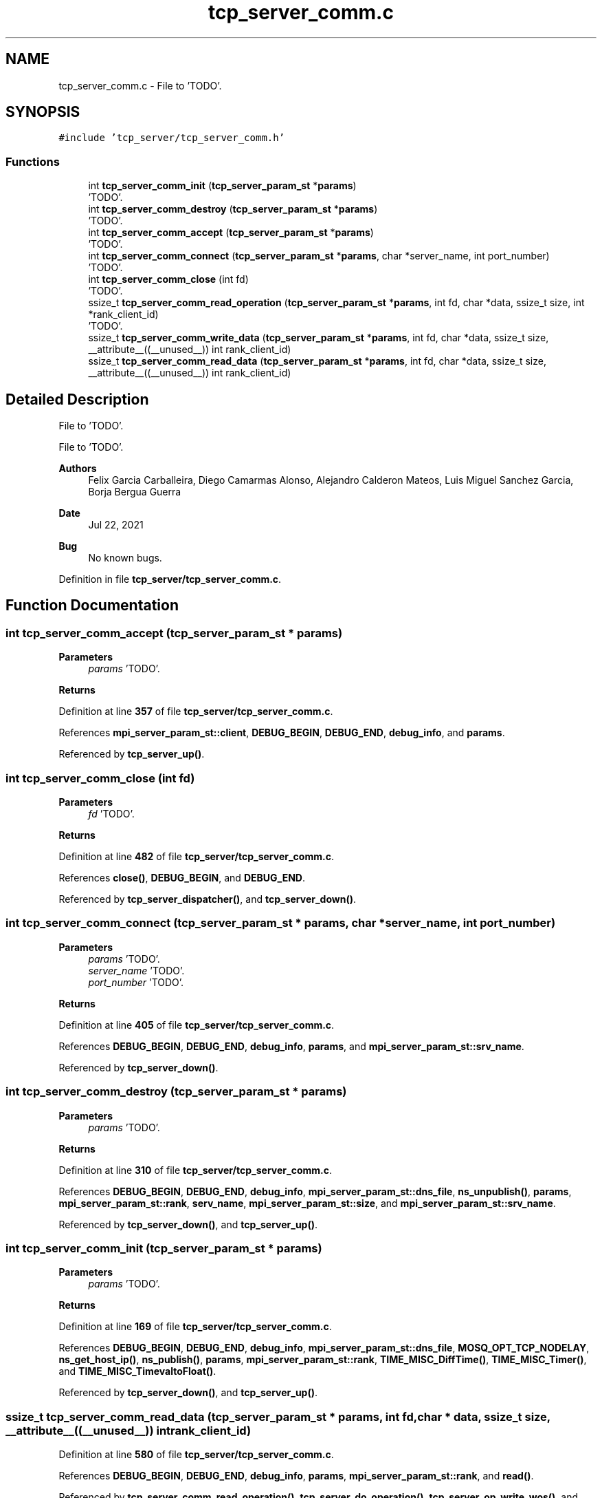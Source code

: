 .TH "tcp_server_comm.c" 3 "Wed May 24 2023" "Version Expand version 1.0r5" "Expand" \" -*- nroff -*-
.ad l
.nh
.SH NAME
tcp_server_comm.c \- File to 'TODO'\&.  

.SH SYNOPSIS
.br
.PP
\fC#include 'tcp_server/tcp_server_comm\&.h'\fP
.br

.SS "Functions"

.in +1c
.ti -1c
.RI "int \fBtcp_server_comm_init\fP (\fBtcp_server_param_st\fP *\fBparams\fP)"
.br
.RI "'TODO'\&. "
.ti -1c
.RI "int \fBtcp_server_comm_destroy\fP (\fBtcp_server_param_st\fP *\fBparams\fP)"
.br
.RI "'TODO'\&. "
.ti -1c
.RI "int \fBtcp_server_comm_accept\fP (\fBtcp_server_param_st\fP *\fBparams\fP)"
.br
.RI "'TODO'\&. "
.ti -1c
.RI "int \fBtcp_server_comm_connect\fP (\fBtcp_server_param_st\fP *\fBparams\fP, char *server_name, int port_number)"
.br
.RI "'TODO'\&. "
.ti -1c
.RI "int \fBtcp_server_comm_close\fP (int fd)"
.br
.RI "'TODO'\&. "
.ti -1c
.RI "ssize_t \fBtcp_server_comm_read_operation\fP (\fBtcp_server_param_st\fP *\fBparams\fP, int fd, char *data, ssize_t size, int *rank_client_id)"
.br
.RI "'TODO'\&. "
.ti -1c
.RI "ssize_t \fBtcp_server_comm_write_data\fP (\fBtcp_server_param_st\fP *\fBparams\fP, int fd, char *data, ssize_t size, __attribute__((__unused__)) int rank_client_id)"
.br
.ti -1c
.RI "ssize_t \fBtcp_server_comm_read_data\fP (\fBtcp_server_param_st\fP *\fBparams\fP, int fd, char *data, ssize_t size, __attribute__((__unused__)) int rank_client_id)"
.br
.in -1c
.SH "Detailed Description"
.PP 
File to 'TODO'\&. 

File to 'TODO'\&.
.PP
\fBAuthors\fP
.RS 4
Felix Garcia Carballeira, Diego Camarmas Alonso, Alejandro Calderon Mateos, Luis Miguel Sanchez Garcia, Borja Bergua Guerra 
.RE
.PP
\fBDate\fP
.RS 4
Jul 22, 2021 
.RE
.PP
\fBBug\fP
.RS 4
No known bugs\&. 
.RE
.PP

.PP
Definition in file \fBtcp_server/tcp_server_comm\&.c\fP\&.
.SH "Function Documentation"
.PP 
.SS "int tcp_server_comm_accept (\fBtcp_server_param_st\fP * params)"

.PP
'TODO'\&. 'TODO'\&.
.PP
\fBParameters\fP
.RS 4
\fIparams\fP 'TODO'\&. 
.RE
.PP
\fBReturns\fP
.RS 4
'TODO'\&. 
.RE
.PP

.PP
Definition at line \fB357\fP of file \fBtcp_server/tcp_server_comm\&.c\fP\&.
.PP
References \fBmpi_server_param_st::client\fP, \fBDEBUG_BEGIN\fP, \fBDEBUG_END\fP, \fBdebug_info\fP, and \fBparams\fP\&.
.PP
Referenced by \fBtcp_server_up()\fP\&.
.SS "int tcp_server_comm_close (int fd)"

.PP
'TODO'\&. 'TODO'\&.
.PP
\fBParameters\fP
.RS 4
\fIfd\fP 'TODO'\&. 
.RE
.PP
\fBReturns\fP
.RS 4
'TODO'\&. 
.RE
.PP

.PP
Definition at line \fB482\fP of file \fBtcp_server/tcp_server_comm\&.c\fP\&.
.PP
References \fBclose()\fP, \fBDEBUG_BEGIN\fP, and \fBDEBUG_END\fP\&.
.PP
Referenced by \fBtcp_server_dispatcher()\fP, and \fBtcp_server_down()\fP\&.
.SS "int tcp_server_comm_connect (\fBtcp_server_param_st\fP * params, char * server_name, int port_number)"

.PP
'TODO'\&. 'TODO'\&.
.PP
\fBParameters\fP
.RS 4
\fIparams\fP 'TODO'\&. 
.br
\fIserver_name\fP 'TODO'\&. 
.br
\fIport_number\fP 'TODO'\&. 
.RE
.PP
\fBReturns\fP
.RS 4
'TODO'\&. 
.RE
.PP

.PP
Definition at line \fB405\fP of file \fBtcp_server/tcp_server_comm\&.c\fP\&.
.PP
References \fBDEBUG_BEGIN\fP, \fBDEBUG_END\fP, \fBdebug_info\fP, \fBparams\fP, and \fBmpi_server_param_st::srv_name\fP\&.
.PP
Referenced by \fBtcp_server_down()\fP\&.
.SS "int tcp_server_comm_destroy (\fBtcp_server_param_st\fP * params)"

.PP
'TODO'\&. 'TODO'\&.
.PP
\fBParameters\fP
.RS 4
\fIparams\fP 'TODO'\&. 
.RE
.PP
\fBReturns\fP
.RS 4
'TODO'\&. 
.RE
.PP

.PP
Definition at line \fB310\fP of file \fBtcp_server/tcp_server_comm\&.c\fP\&.
.PP
References \fBDEBUG_BEGIN\fP, \fBDEBUG_END\fP, \fBdebug_info\fP, \fBmpi_server_param_st::dns_file\fP, \fBns_unpublish()\fP, \fBparams\fP, \fBmpi_server_param_st::rank\fP, \fBserv_name\fP, \fBmpi_server_param_st::size\fP, and \fBmpi_server_param_st::srv_name\fP\&.
.PP
Referenced by \fBtcp_server_down()\fP, and \fBtcp_server_up()\fP\&.
.SS "int tcp_server_comm_init (\fBtcp_server_param_st\fP * params)"

.PP
'TODO'\&. 'TODO'\&.
.PP
\fBParameters\fP
.RS 4
\fIparams\fP 'TODO'\&. 
.RE
.PP
\fBReturns\fP
.RS 4
'TODO'\&. 
.RE
.PP

.PP
Definition at line \fB169\fP of file \fBtcp_server/tcp_server_comm\&.c\fP\&.
.PP
References \fBDEBUG_BEGIN\fP, \fBDEBUG_END\fP, \fBdebug_info\fP, \fBmpi_server_param_st::dns_file\fP, \fBMOSQ_OPT_TCP_NODELAY\fP, \fBns_get_host_ip()\fP, \fBns_publish()\fP, \fBparams\fP, \fBmpi_server_param_st::rank\fP, \fBTIME_MISC_DiffTime()\fP, \fBTIME_MISC_Timer()\fP, and \fBTIME_MISC_TimevaltoFloat()\fP\&.
.PP
Referenced by \fBtcp_server_down()\fP, and \fBtcp_server_up()\fP\&.
.SS "ssize_t tcp_server_comm_read_data (\fBtcp_server_param_st\fP * params, int fd, char * data, ssize_t size, __attribute__((__unused__)) int rank_client_id)"

.PP
Definition at line \fB580\fP of file \fBtcp_server/tcp_server_comm\&.c\fP\&.
.PP
References \fBDEBUG_BEGIN\fP, \fBDEBUG_END\fP, \fBdebug_info\fP, \fBparams\fP, \fBmpi_server_param_st::rank\fP, and \fBread()\fP\&.
.PP
Referenced by \fBtcp_server_comm_read_operation()\fP, \fBtcp_server_do_operation()\fP, \fBtcp_server_op_write_wos()\fP, and \fBtcp_server_op_write_ws()\fP\&.
.SS "ssize_t tcp_server_comm_read_operation (\fBtcp_server_param_st\fP * params, int fd, char * data, ssize_t size, int * rank_client_id)"

.PP
'TODO'\&. 'TODO'\&.
.PP
\fBParameters\fP
.RS 4
\fIparams\fP 'TODO'\&. 
.br
\fIfd\fP 'TODO'\&. 
.br
\fIdata\fP 'TODO'\&. 
.br
\fIsize\fP 'TODO'\&. 
.br
\fIrank_client_id\fP 'TODO'\&. 
.RE
.PP
\fBReturns\fP
.RS 4
'TODO'\&. 
.RE
.PP

.PP
Definition at line \fB494\fP of file \fBtcp_server/tcp_server_comm\&.c\fP\&.
.PP
References \fBDEBUG_BEGIN\fP, \fBDEBUG_END\fP, \fBdebug_warning\fP, \fBparams\fP, \fBmpi_server_param_st::rank\fP, and \fBtcp_server_comm_read_data()\fP\&.
.PP
Referenced by \fBtcp_server_dispatcher()\fP\&.
.SS "ssize_t tcp_server_comm_write_data (\fBtcp_server_param_st\fP * params, int fd, char * data, ssize_t size, __attribute__((__unused__)) int rank_client_id)"

.PP
Definition at line \fB529\fP of file \fBtcp_server/tcp_server_comm\&.c\fP\&.
.PP
References \fBDEBUG_BEGIN\fP, \fBDEBUG_END\fP, \fBdebug_info\fP, \fBparams\fP, \fBmpi_server_param_st::rank\fP, and \fBwrite()\fP\&.
.PP
Referenced by \fBtcp_server_down()\fP, \fBtcp_server_op_close_ws()\fP, \fBtcp_server_op_closedir()\fP, \fBtcp_server_op_creat_wos()\fP, \fBtcp_server_op_creat_ws()\fP, \fBtcp_server_op_flush()\fP, \fBtcp_server_op_getattr()\fP, \fBtcp_server_op_getid()\fP, \fBtcp_server_op_getnodename()\fP, \fBtcp_server_op_mkdir()\fP, \fBtcp_server_op_open_wos()\fP, \fBtcp_server_op_open_ws()\fP, \fBtcp_server_op_opendir()\fP, \fBtcp_server_op_preload()\fP, \fBtcp_server_op_read_wos()\fP, \fBtcp_server_op_read_ws()\fP, \fBtcp_server_op_readdir()\fP, \fBtcp_server_op_rename()\fP, \fBtcp_server_op_rm()\fP, \fBtcp_server_op_rmdir()\fP, \fBtcp_server_op_write_wos()\fP, and \fBtcp_server_op_write_ws()\fP\&.
.SH "Author"
.PP 
Generated automatically by Doxygen for Expand from the source code\&.
